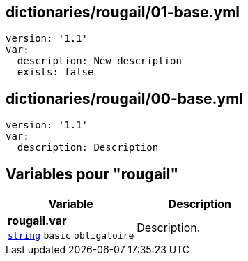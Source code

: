 == dictionaries/rougail/01-base.yml

[,yaml]
----
version: '1.1'
var:
  description: New description
  exists: false
----
== dictionaries/rougail/00-base.yml

[,yaml]
----
version: '1.1'
var:
  description: Description
----
== Variables pour "rougail"

[cols="107a,107a",options="header"]
|====
| Variable                                                                                                  | Description                                                                                               
| 
**rougail.var** +
`https://rougail.readthedocs.io/en/latest/variable.html#variables-types[string]` `basic` `obligatoire`                                                                                                           | 
Description.                                                                                                           
|====


